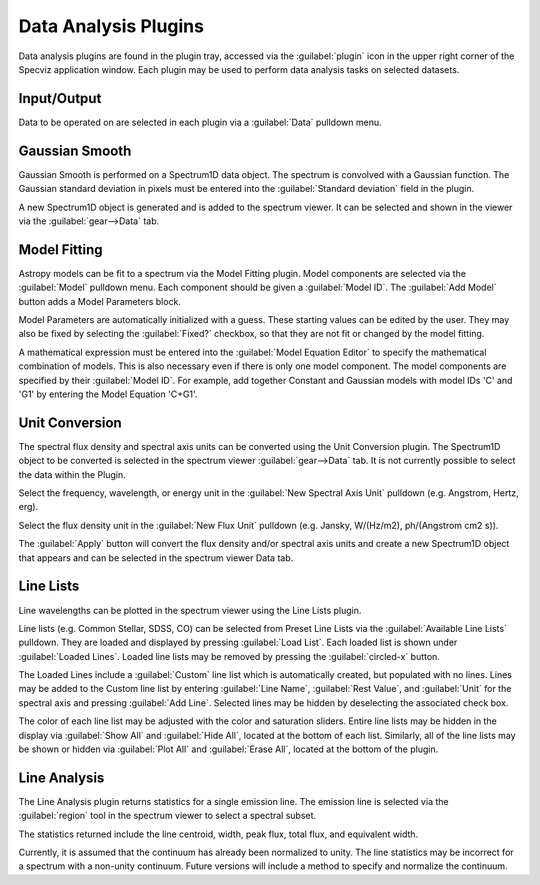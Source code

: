 *********************
Data Analysis Plugins
*********************

Data analysis plugins are found in the plugin tray, accessed via the
:guilabel:`plugin` icon in the upper right corner of the Specviz application window.
Each plugin may be used to perform data analysis tasks on
selected datasets.

Input/Output
============
Data to be operated on are selected in each plugin via a
:guilabel:`Data` pulldown menu.

Gaussian Smooth
===============

.. image:: ../img/gaussian_smooth.png

Gaussian Smooth is performed on a Spectrum1D data object.
The spectrum is convolved with a Gaussian function.
The Gaussian standard deviation in pixels must be entered into the
:guilabel:`Standard deviation` field in the plugin.

A new Spectrum1D object is generated and is added to the spectrum
viewer.
It can be selected and shown in the viewer via the
:guilabel:`gear-->Data` tab.

Model Fitting
=============

.. image:: ../img/model_fitting_components.png

Astropy models can be fit to a spectrum via the Model Fitting plugin.
Model components are selected via the :guilabel:`Model` pulldown menu.
Each component should be given a :guilabel:`Model ID`.
The :guilabel:`Add Model` button adds a Model Parameters block.

Model Parameters are automatically initialized with a guess.
These starting values can be edited by the user.
They may also be fixed by selecting the :guilabel:`Fixed?` checkbox,
so that they are not fit or changed by the model fitting.

A mathematical expression must be entered into the
:guilabel:`Model Equation Editor` to specify the mathematical
combination of models.
This is also necessary even if there is only one model component.
The model components are specified by their :guilabel:`Model ID`.
For example, add together Constant and Gaussian models with
model IDs 'C' and 'G1' by entering the Model Equation 'C+G1'.


Unit Conversion
===============

The spectral flux density and spectral axis units can be converted
using the Unit Conversion plugin.  The Spectrum1D object to be
converted is selected in the spectrum viewer :guilabel:`gear-->Data` tab.
It is not currently possible to select the data within the Plugin.

Select the frequency, wavelength, or energy unit in the
:guilabel:`New Spectral Axis Unit` pulldown
(e.g. Angstrom, Hertz, erg).

Select the flux density unit in the :guilabel:`New Flux Unit` pulldown
(e.g. Jansky, W/(Hz/m2), ph/(Angstrom cm2 s)).

The :guilabel:`Apply` button will convert the flux density and/or
spectral axis units and create a new Spectrum1D object that appears
and can be selected in the spectrum viewer Data tab.

Line Lists
==========

.. image:: ../img/line_lists.png

Line wavelengths can be plotted in the spectrum viewer using
the Line Lists plugin.

Line lists (e.g. Common Stellar, SDSS, CO) can be selected from
Preset Line Lists via the :guilabel:`Available Line Lists`
pulldown.
They are loaded and displayed by pressing :guilabel:`Load List`.
Each loaded list is shown under :guilabel:`Loaded Lines`.
Loaded line lists may be removed by pressing the
:guilabel:`circled-x` button.

The Loaded Lines include a :guilabel:`Custom` line list which is
automatically created, but populated with no lines.
Lines may be added to the Custom line list by entering
:guilabel:`Line Name`, :guilabel:`Rest Value`, and :guilabel:`Unit`
for the spectral axis and pressing :guilabel:`Add Line`.
Selected lines may be hidden by deselecting the associated check box.

The color of each line list may be adjusted with the color and
saturation sliders.
Entire line lists may be hidden in the display via
:guilabel:`Show All` and :guilabel:`Hide All`, located at the
bottom of each list.
Similarly, all of the line lists may be shown or hidden via
:guilabel:`Plot All` and :guilabel:`Erase All`, located at the
bottom of the plugin.


Line Analysis
=============

The Line Analysis plugin returns statistics for a single emission
line.
The emission line is selected via the :guilabel:`region` tool in
the spectrum viewer to select a spectral subset.

The statistics returned include the line centroid, width, peak flux,
total flux, and equivalent width.

Currently, it is assumed that the continuum has already been
normalized to unity.
The line statistics may be incorrect for a spectrum with a non-unity
continuum.
Future versions will include a method to specify and normalize
the continuum.

